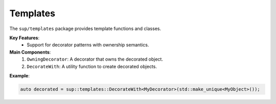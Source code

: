 =========
Templates
=========

The ``sup/templates`` package provides template functions and classes.

**Key Features**:
  - Support for decorator patterns with ownership semantics.

**Main Components**:
  1. ``OwningDecorator``: A decorator that owns the decorated object.
  2. ``DecorateWith``: A utility function to create decorated objects.

**Example**:

.. code-block:: c++

  auto decorated = sup::templates::DecorateWith<MyDecorator>(std::make_unique<MyObject>());
